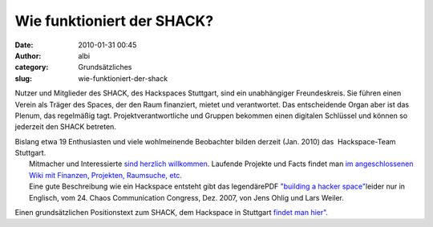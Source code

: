 Wie funktioniert der SHACK?
###########################
:date: 2010-01-31 00:45
:author: albi
:category: Grundsätzliches
:slug: wie-funktioniert-der-shack

Nutzer und Mitglieder des SHACK, des Hackspaces Stuttgart, sind ein
unabhängiger Freundeskreis. Sie führen einen Verein als Träger des
Spaces, der den Raum finanziert, mietet und verantwortet. Das
entscheidende Organ aber ist das Plenum, das regelmäßig tagt.
Projektverantwortliche und Gruppen bekommen einen digitalen Schlüssel
und können so jederzeit den SHACK betreten.

| Bislang etwa 19 Enthusiasten und viele wohlmeinende Beobachter bilden derzeit (Jan. 2010) das  Hackspace-Team Stuttgart.
|  Mitmacher und Interessierte `sind herzlich willkommen <http://hs07.eu/?page_id=70>`__. Laufende Projekte und Facts findet man `im angeschlossenen Wiki mit Finanzen, Projekten, Raumsuche, etc. <http://hs07.eu/wiki>`__
|  Eine gute Beschreibung wie ein Hackspace entsteht gibt das legendärePDF `"building a hacker space" <http://events.ccc.de/congress/2007/Fahrplan/attachments/1003_Building%20a%20Hacker%20Space.pdf>`__\ leider nur in Englisch, vom 24. Chaos Communication Congress, Dez. 2007, von Jens Ohlig und Lars Weiler.

Einen grundsätzlichen Positionstext zum SHACK, dem Hackspace in
Stuttgart `findet man hier". <http://hs07.eu/?page_id=2>`__


